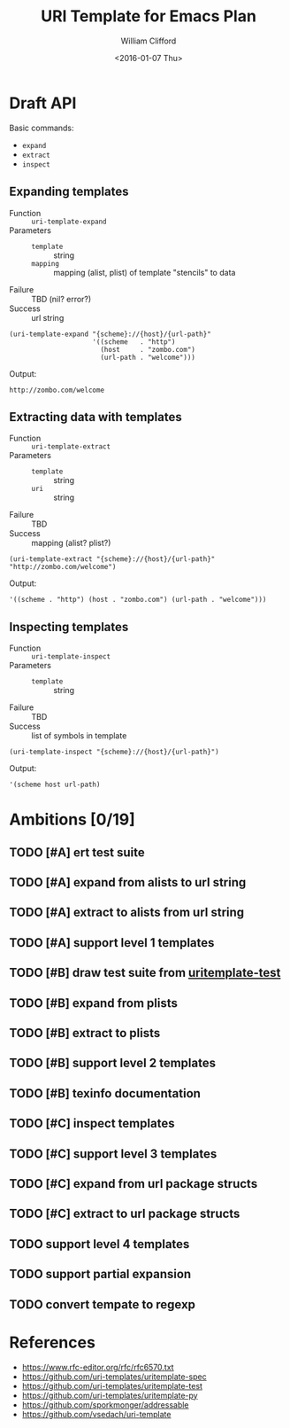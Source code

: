 #+TITLE: URI Template for Emacs Plan
#+DATE: <2016-01-07 Thu>
#+AUTHOR: William Clifford
#+EMAIL: wobh@yahoo.com

* Draft API

Basic commands:

- ~expand~
- ~extract~
- ~inspect~

** Expanding templates

- Function :: ~uri-template-expand~
- Parameters ::
  + ~template~ :: string
  + ~mapping~ :: mapping (alist, plist) of template "stencils" to data
- Failure :: TBD (nil? error?)
- Success :: url string

#+NAME: uri-template-api-expand
#+BEGIN_SRC elisp
  (uri-template-expand "{scheme}://{host}/{url-path}"
                       '((scheme   . "http")
                         (host     . "zombo.com")
                         (url-path . "welcome")))
#+END_SRC

Output:

: http://zombo.com/welcome

** Extracting data with templates

- Function :: ~uri-template-extract~
- Parameters ::
  - ~template~ :: string
  - ~uri~ :: string
- Failure :: TBD
- Success :: mapping (alist? plist?)

#+NAME: uri-template-api-expand-symbol
#+BEGIN_SRC elisp
  (uri-template-extract "{scheme}://{host}/{url-path}" "http://zombo.com/welcome")
#+END_SRC

Output:

: '((scheme . "http") (host . "zombo.com") (url-path . "welcome")))

** Inspecting templates

- Function :: ~uri-template-inspect~
- Parameters ::
  - ~template~ :: string
- Failure :: TBD
- Success :: list of symbols in template

#+NAME: uri-template-api-inspect
#+BEGIN_SRC elisp
  (uri-template-inspect "{scheme}://{host}/{url-path}")
#+END_SRC

Output:

: '(scheme host url-path)

* Ambitions [0/19]

** TODO [#A] ert test suite
** TODO [#A] expand from alists to url string
** TODO [#A] extract to alists from url string
** TODO [#A] support level 1 templates
** TODO [#B] draw test suite from [[https://github.com/uri-templates/uritemplate-test][uritemplate-test]]
** TODO [#B] expand from plists
** TODO [#B] extract to plists
** TODO [#B] support level 2 templates
** TODO [#B] texinfo documentation
** TODO [#C] inspect templates
** TODO [#C] support level 3 templates
** TODO [#C] expand from url package structs
** TODO [#C] extract to url package structs
** TODO support level 4 templates
** TODO support partial expansion
** TODO convert tempate to regexp

* References

- https://www.rfc-editor.org/rfc/rfc6570.txt
- https://github.com/uri-templates/uritemplate-spec
- https://github.com/uri-templates/uritemplate-test
- https://github.com/uri-templates/uritemplate-py
- https://github.com/sporkmonger/addressable
- https://github.com/vsedach/uri-template

* COMMENT org settings						   :noexport:
#+LANGUAGE: en
#+SELECT_TAGS: export
#+EXCLUDE_TAGS: noexport
#+CREATOR: Emacs 24.5.1 (Org mode 8.3.2)
#+OPTIONS: ':nil *:t -:t ::t <:t H:6 \n:nil ^:t arch:headline
#+OPTIONS: author:t c:nil creator:nil d:(not "LOGBOOK") date:t e:t
#+OPTIONS: email:nil f:t inline:t num:nil p:t pri:t prop:nil stat:t
#+OPTIONS: tags:t tasks:t tex:t timestamp:t title:t toc:nil todo:t |:t
